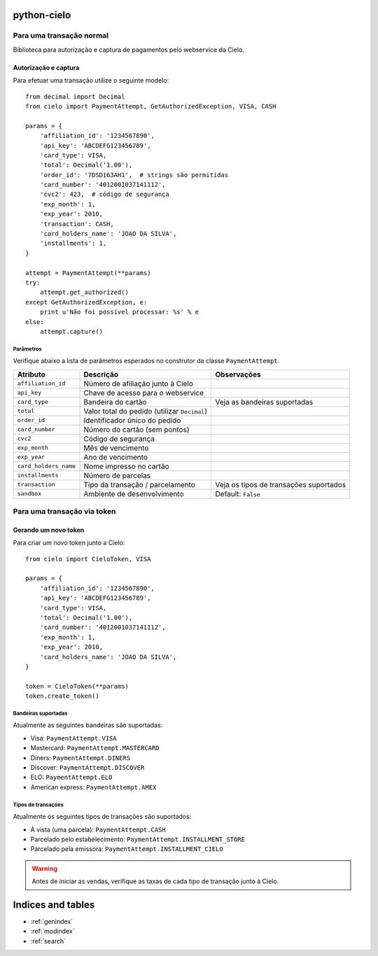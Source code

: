 .. python-cielo documentation master file, created by
   sphinx-quickstart on Tue Jun 19 18:10:31 2012.
   You can adapt this file completely to your liking, but it should at least
   contain the root `toctree` directive.

python-cielo
============

=========================
Para uma transação normal
=========================

Biblioteca para autorização e captura de pagamentos pelo webservice da Cielo.

Autorização e captura
---------------------

Para efetuar uma transação utilize o seguinte modelo: ::

    from decimal import Decimal
    from cielo import PaymentAttempt, GetAuthorizedException, VISA, CASH

    params = {
        'affiliation_id': '1234567890',
        'api_key': 'ABCDEFG123456789',
        'card_type': VISA,
        'total': Decimal('1.00'),
        'order_id': '7DSD163AH1',  # strings são permitidas
        'card_number': '4012001037141112',
        'cvc2': 423,  # código de segurança
        'exp_month': 1,
        'exp_year': 2010,
        'transaction': CASH,
        'card_holders_name': 'JOAO DA SILVA',
        'installments': 1,
    }

    attempt = PaymentAttempt(**params)
    try:
        attempt.get_authorized()
    except GetAuthorizedException, e:
        print u'Não foi possível processar: %s' % e
    else:
        attempt.capture()


Parâmetros
^^^^^^^^^^
Verifique abaixo a lista de parâmetros esperados no construtor da classe ``PaymentAttempt``.

==========================  ===============================================  ======================================
Atributo                    Descrição                                        Observações
==========================  ===============================================  ======================================
``affiliation_id``          Número de afiliação junto à Cielo
``api_key``                 Chave de acesso para o webservice
``card_type``               Bandeira do cartão                               Veja as bandeiras suportadas
``total``                   Valor total do pedido (utilizar ``Decimal``)
``order_id``                Identificador único do pedido
``card_number``             Número do cartão (sem pontos)
``cvc2``                    Código de segurança
``exp_month``               Mês de vencimento
``exp_year``                Ano de vencimento
``card_holders_name``       Nome impresso no cartão
``installments``            Número de parcelas
``transaction``             Tipo da transação / parcelamento                 Veja os tipos de transações suportados
``sandbox``                 Ambiente de desenvolvimento                      Default: ``False``
==========================  ===============================================  ======================================


============================
Para uma transação via token
============================

Gerando um novo token
---------------------

Para criar um novo token junto a Cielo: ::

    from cielo import CieloToken, VISA

    params = {
        'affiliation_id': '1234567890',
        'api_key': 'ABCDEFG123456789',
        'card_type': VISA,
        'total': Decimal('1.00'),
        'card_number': '4012001037141112',
        'exp_month': 1,
        'exp_year': 2010,
        'card_holders_name': 'JOAO DA SILVA',
    }

    token = CieloToken(**params)
    token.create_token()

Bandeiras suportadas
^^^^^^^^^^^^^^^^^^^^
Atualmente as seguintes bandeiras são suportadas:

* Visa: ``PaymentAttempt.VISA``
* Mastercard: ``PaymentAttempt.MASTERCARD``
* Diners: ``PaymentAttempt.DINERS``
* Discover: ``PaymentAttempt.DISCOVER``
* ELO: ``PaymentAttempt.ELO``
* American express: ``PaymentAttempt.AMEX``


Tipos de transações
^^^^^^^^^^^^^^^^^^^
Atualmente os seguintes tipos de transações são suportados:

* À vista (uma parcela): ``PaymentAttempt.CASH``
* Parcelado pelo estabelecimento: ``PaymentAttempt.INSTALLMENT_STORE``
* Parcelado pela emissora: ``PaymentAttempt.INSTALLMENT_CIELO``

.. warning::
    Antes de iniciar as vendas, verifique as taxas de cada tipo de transação junto à Cielo.


Indices and tables
==================

* :ref:`genindex`
* :ref:`modindex`
* :ref:`search`

